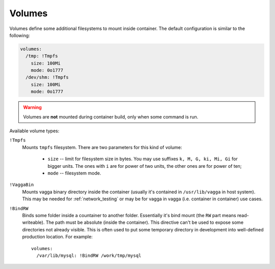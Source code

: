 .. highlight:: yaml

.. _volumes:

=======
Volumes
=======

Volumes define some additional filesystems to mount inside container. The
default configuration is similar to the following:

.. code-block:: yaml

    volumes:
      /tmp: !Tmpfs
        size: 100Mi
        mode: 0o1777
      /dev/shm: !Tmpfs
        size: 100Mi
        mode: 0o1777

.. warning:: Volumes are **not** mounted during container build, only when
   some command is run.

Available volume types:

``!Tmpfs``
    Mounts ``tmpfs`` filesystem. There are two parameters for this kind of
    volume:
      * ``size`` -- limit for filesystem size in bytes. You may use
        suffixes ``k, M, G, ki, Mi, Gi`` for bigger units. The ones with ``i``
        are for power of two units, the other ones are for power of ten;
      * ``mode`` -- filesystem mode.

``!VaggaBin``
    Mounts vagga binary directory inside the container (usually it's contained
    in ``/usr/lib/vagga`` in host system). This may be needed for
    :ref:`network_testing` or may be for vagga in vagga (i.e. container in
    container) use cases.


``!BindRW``
   Binds some folder inside a countainer to another folder. Essentially it's
   bind mount (the ``RW`` part means read-writeable). The path must be
   absolute (inside the container). This directive can't be used to expose
   some directories not already visible. This is often used to put some
   temporary directory in development into well-defined production location.
   For example::

       volumes:
         /var/lib/mysql: !BindRW /work/tmp/mysql

